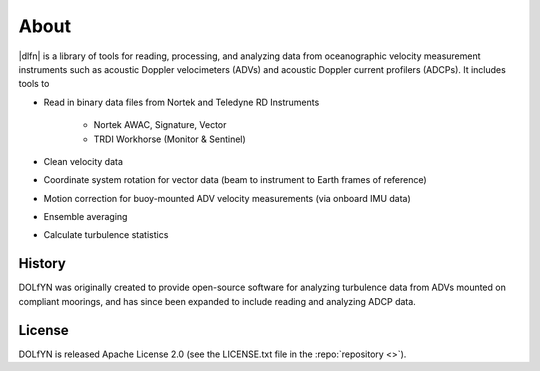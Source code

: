 .. _about:

About
-----
|dlfn| is a library of tools for reading, processing, and analyzing
data from oceanographic velocity measurement instruments such as
acoustic Doppler velocimeters (ADVs) and acoustic Doppler current profilers
(ADCPs). It includes tools to

* Read in binary data files from Nortek and Teledyne RD Instruments

   * Nortek AWAC, Signature, Vector
   * TRDI Workhorse (Monitor & Sentinel)
   
* Clean velocity data 
* Coordinate system rotation for vector data (beam to instrument to Earth frames of reference)
* Motion correction for buoy-mounted ADV velocity measurements (via onboard IMU data)
* Ensemble averaging
* Calculate turbulence statistics

.. _about.history:

History
^^^^^^^

DOLfYN was originally created to provide open-source software for analyzing turbulence data
from ADVs mounted on compliant moorings, and has since been expanded to include reading and analyzing ADCP data.



License
^^^^^^^
DOLfYN is released Apache License 2.0 (see the LICENSE.txt file in the
:repo:`repository <>`).

